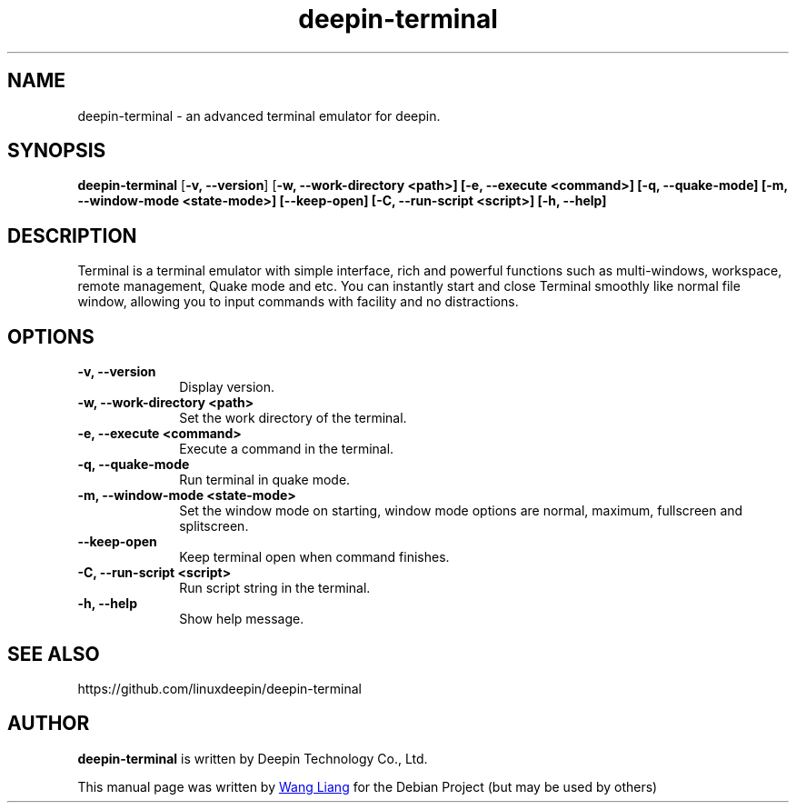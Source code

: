 .\"                                      Hey, EMACS: -*- nroff -*-
.\" (C) Copyright 2021 hufeng <hufeng@uniontech.com>,
.\"
.TH "deepin-terminal" "1" "2021-1-28" "Deepin"
.\" Please adjust this date whenever revising the manpage.
.\"
.\" Some roff macros, for reference:
.\" .nh        disable hyphenation
.\" .hy        enable hyphenation
.\" .ad l      left justify
.\" .ad b      justify to both left and right margins
.\" .nf        disable filling
.\" .fi        enable filling
.\" .br        insert line break
.\" .sp <n>    insert n+1 empty lines
.\" for manpage-specific macros, see man(7)
.SH NAME
deepin-terminal \- an advanced terminal emulator for deepin.
.SH SYNOPSIS
.PP
\fBdeepin-terminal\fR [\fB-v, \-\-version\fP] [\fB-w, \-\-work-directory \f\<path\>\fR\fP] [\fB\-e, \-\-execute \f\<command\>\fR\fP] [\fB-q, \-\-quake-mode\fP] [\fB\-m, \-\-window-mode \f\<state-mode\>\fR\fP] [\fB\-\-keep-open\fP] [\fB-C, \-\-run-script \f\<script\>\fR\fP] [\fB\-h, \-\-help\fP]
.SH DESCRIPTION
Terminal is a terminal emulator with simple interface, rich and powerful functions such as multi-windows, workspace, remote management, Quake mode and etc. You can instantly start and close Terminal smoothly like normal file window, allowing you to input commands with facility and no distractions.
.SH OPTIONS
.IP "\fB\-v, \-\-version\fP" 10
Display version.
.IP "\fB\-w, \-\-work-directory \f\<path\>\fR\fP" 10
Set the work directory of the terminal.
.IP "\fB\-e, \-\-execute \f\<command\>\fR\fP" 10
Execute a command in the terminal.
.IP "\fB-q, \-\-quake-mode\fP" 10
Run terminal in quake mode.
.IP "\fB\-m, \-\-window-mode \f\<state-mode\>\fR\fP" 10
Set the window mode on starting, window mode options are normal, maximum, fullscreen and splitscreen.
.IP "\fB\-\-keep-open\fP" 10
Keep terminal open when command finishes.
.IP "\fB-C, \-\-run-script \f\<script\>\fR\fP" 10
Run script string in the terminal.
.IP "\fB\-h, \-\-help\fP" 10
Show help message.
.SH SEE ALSO
https://github.com/linuxdeepin/deepin-terminal
.SH AUTHOR
.PP
.B deepin-terminal
is written by Deepin Technology Co., Ltd.
.PP
This manual page was written by
.MT wangliang@\:uniontech.com
Wang Liang
.ME
for the Debian Project (but may be used by others)
